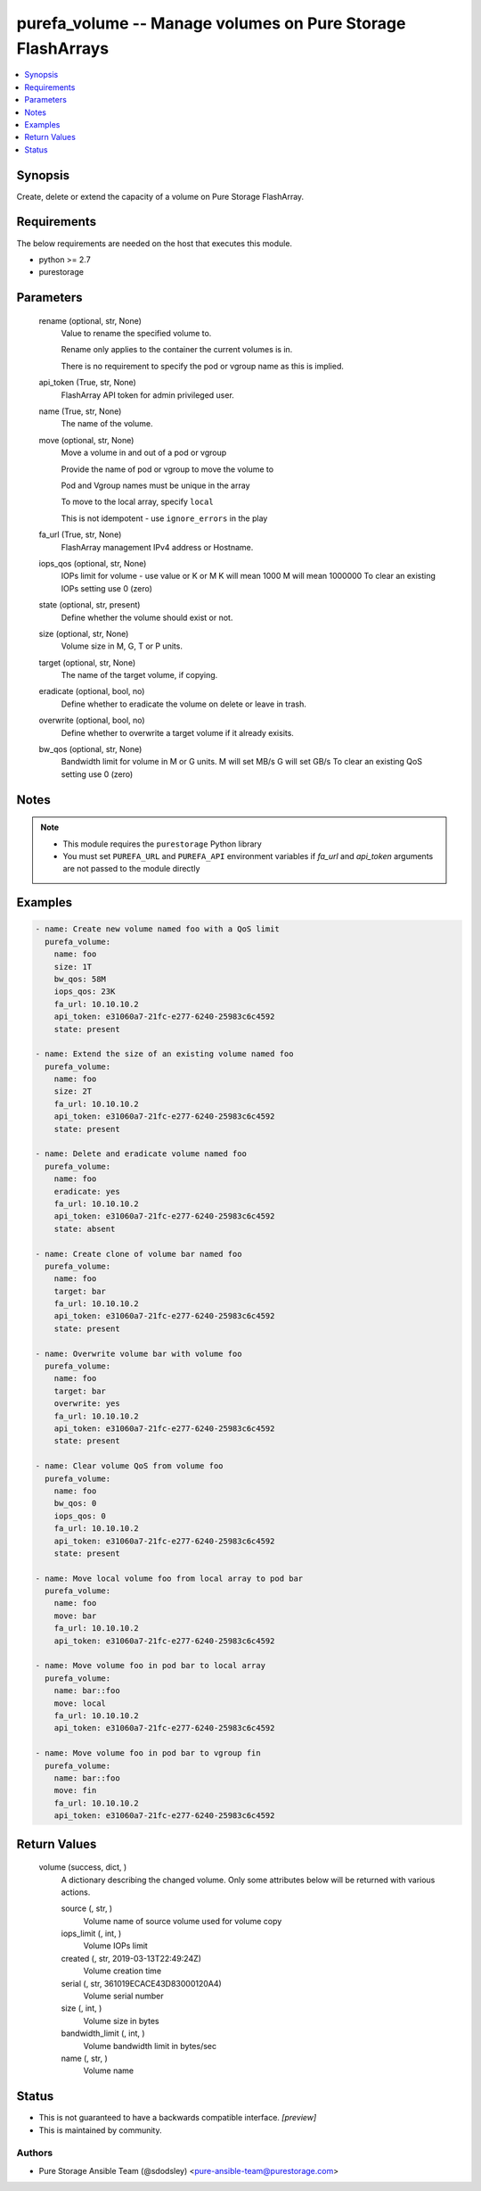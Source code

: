 
purefa_volume -- Manage volumes on Pure Storage FlashArrays
===========================================================

.. contents::
   :local:
   :depth: 1


Synopsis
--------

Create, delete or extend the capacity of a volume on Pure Storage FlashArray.



Requirements
------------
The below requirements are needed on the host that executes this module.

- python >= 2.7
- purestorage



Parameters
----------

  rename (optional, str, None)
    Value to rename the specified volume to.

    Rename only applies to the container the current volumes is in.

    There is no requirement to specify the pod or vgroup name as this is implied.


  api_token (True, str, None)
    FlashArray API token for admin privileged user.


  name (True, str, None)
    The name of the volume.


  move (optional, str, None)
    Move a volume in and out of a pod or vgroup

    Provide the name of pod or vgroup to move the volume to

    Pod and Vgroup names must be unique in the array

    To move to the local array, specify ``local``

    This is not idempotent - use ``ignore_errors`` in the play


  fa_url (True, str, None)
    FlashArray management IPv4 address or Hostname.


  iops_qos (optional, str, None)
    IOPs limit for volume - use value or K or M K will mean 1000 M will mean 1000000 To clear an existing IOPs setting use 0 (zero)


  state (optional, str, present)
    Define whether the volume should exist or not.


  size (optional, str, None)
    Volume size in M, G, T or P units.


  target (optional, str, None)
    The name of the target volume, if copying.


  eradicate (optional, bool, no)
    Define whether to eradicate the volume on delete or leave in trash.


  overwrite (optional, bool, no)
    Define whether to overwrite a target volume if it already exisits.


  bw_qos (optional, str, None)
    Bandwidth limit for volume in M or G units. M will set MB/s G will set GB/s To clear an existing QoS setting use 0 (zero)





Notes
-----

.. note::
   - This module requires the ``purestorage`` Python library
   - You must set ``PUREFA_URL`` and ``PUREFA_API`` environment variables if *fa_url* and *api_token* arguments are not passed to the module directly




Examples
--------

.. code-block:: yaml+jinja

    
    - name: Create new volume named foo with a QoS limit
      purefa_volume:
        name: foo
        size: 1T
        bw_qos: 58M
        iops_qos: 23K
        fa_url: 10.10.10.2
        api_token: e31060a7-21fc-e277-6240-25983c6c4592
        state: present
    
    - name: Extend the size of an existing volume named foo
      purefa_volume:
        name: foo
        size: 2T
        fa_url: 10.10.10.2
        api_token: e31060a7-21fc-e277-6240-25983c6c4592
        state: present
    
    - name: Delete and eradicate volume named foo
      purefa_volume:
        name: foo
        eradicate: yes
        fa_url: 10.10.10.2
        api_token: e31060a7-21fc-e277-6240-25983c6c4592
        state: absent
    
    - name: Create clone of volume bar named foo
      purefa_volume:
        name: foo
        target: bar
        fa_url: 10.10.10.2
        api_token: e31060a7-21fc-e277-6240-25983c6c4592
        state: present
    
    - name: Overwrite volume bar with volume foo
      purefa_volume:
        name: foo
        target: bar
        overwrite: yes
        fa_url: 10.10.10.2
        api_token: e31060a7-21fc-e277-6240-25983c6c4592
        state: present
    
    - name: Clear volume QoS from volume foo
      purefa_volume:
        name: foo
        bw_qos: 0
        iops_qos: 0
        fa_url: 10.10.10.2
        api_token: e31060a7-21fc-e277-6240-25983c6c4592
        state: present
    
    - name: Move local volume foo from local array to pod bar
      purefa_volume:
        name: foo
        move: bar
        fa_url: 10.10.10.2
        api_token: e31060a7-21fc-e277-6240-25983c6c4592
    
    - name: Move volume foo in pod bar to local array
      purefa_volume:
        name: bar::foo
        move: local
        fa_url: 10.10.10.2
        api_token: e31060a7-21fc-e277-6240-25983c6c4592
    
    - name: Move volume foo in pod bar to vgroup fin
      purefa_volume:
        name: bar::foo
        move: fin
        fa_url: 10.10.10.2
        api_token: e31060a7-21fc-e277-6240-25983c6c4592


Return Values
-------------

  volume (success, dict, )
    A dictionary describing the changed volume.  Only some attributes below will be returned with various actions.

    source (, str, )
      Volume name of source volume used for volume copy

    iops_limit (, int, )
      Volume IOPs limit

    created (, str, 2019-03-13T22:49:24Z)
      Volume creation time

    serial (, str, 361019ECACE43D83000120A4)
      Volume serial number

    size (, int, )
      Volume size in bytes

    bandwidth_limit (, int, )
      Volume bandwidth limit in bytes/sec

    name (, str, )
      Volume name





Status
------




- This  is not guaranteed to have a backwards compatible interface. *[preview]*


- This  is maintained by community.



Authors
~~~~~~~

- Pure Storage Ansible Team (@sdodsley) <pure-ansible-team@purestorage.com>

